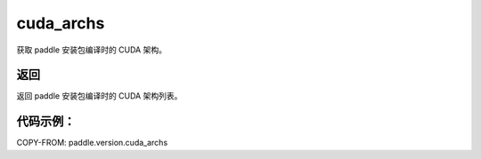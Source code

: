 .. _cn_api_paddle_version_cuda_archs:

cuda_archs
-------------------------------

.. py:function:: paddle.version.cuda_archs()

获取 paddle 安装包编译时的 CUDA 架构。


返回
:::::::::

返回 paddle 安装包编译时的 CUDA 架构列表。

代码示例：
::::::::::

COPY-FROM: paddle.version.cuda_archs
